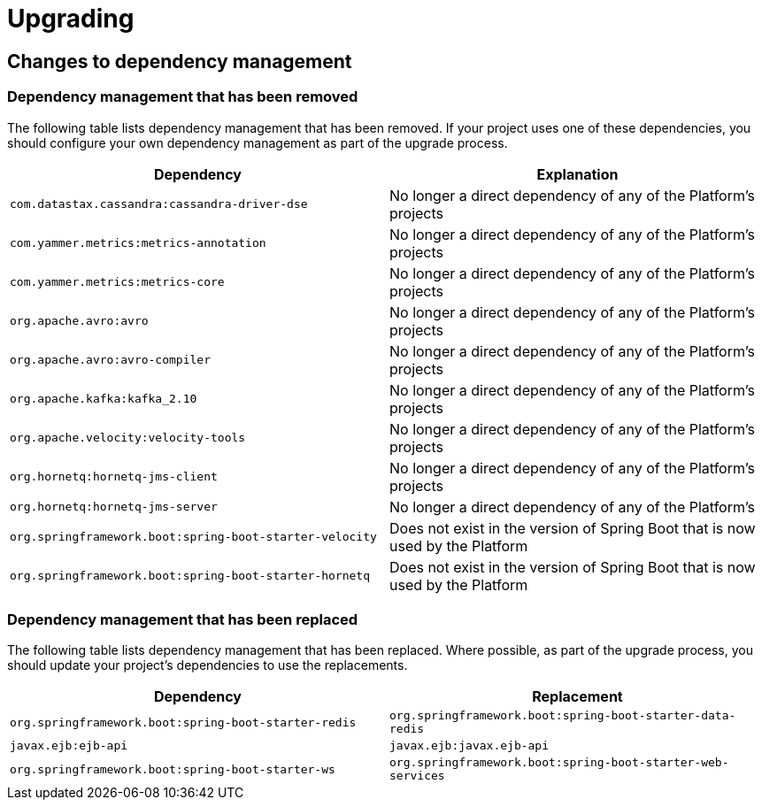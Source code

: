 [[upgrading]]
= Upgrading

[partintro]
--
This section provides all you need to know about upgrading to this version of Spring IO
Platform.
--



[[upgrading-dependency-management]]
== Changes to dependency management



[[upgrading-dependency-management-removed]]
=== Dependency management that has been removed

The following table lists dependency management that has been removed. If your project
uses one of these dependencies, you should configure your own dependency management as
part of the upgrade process.

|===
|Dependency | Explanation

| `com.datastax.cassandra:cassandra-driver-dse`
| No longer a direct dependency of any of the Platform's projects

| `com.yammer.metrics:metrics-annotation`
| No longer a direct dependency of any of the Platform's projects

| `com.yammer.metrics:metrics-core`
| No longer a direct dependency of any of the Platform's projects

| `org.apache.avro:avro`
| No longer a direct dependency of any of the Platform's projects

| `org.apache.avro:avro-compiler`
| No longer a direct dependency of any of the Platform's projects

| `org.apache.kafka:kafka_2.10`
| No longer a direct dependency of any of the Platform's projects

| `org.apache.velocity:velocity-tools`
| No longer a direct dependency of any of the Platform's projects

| `org.hornetq:hornetq-jms-client`
| No longer a direct dependency of any of the Platform's projects

| `org.hornetq:hornetq-jms-server`
| No longer a direct dependency of any of the Platform's

| `org.springframework.boot:spring-boot-starter-velocity`
| Does not exist in the version of Spring Boot that is now used by the Platform

| `org.springframework.boot:spring-boot-starter-hornetq`
| Does not exist in the version of Spring Boot that is now used by the Platform
|===



[[upgrading-dependency-management-replaced]]
=== Dependency management that has been replaced

The following table lists dependency management that has been replaced. Where possible,
as part of the upgrade process, you should update your project's dependencies to use the
replacements.

|===
| Dependency | Replacement

| `org.springframework.boot:spring-boot-starter-redis`
| `org.springframework.boot:spring-boot-starter-data-redis`

| `javax.ejb:ejb-api`
| `javax.ejb:javax.ejb-api`

| `org.springframework.boot:spring-boot-starter-ws`
| `org.springframework.boot:spring-boot-starter-web-services`
|===